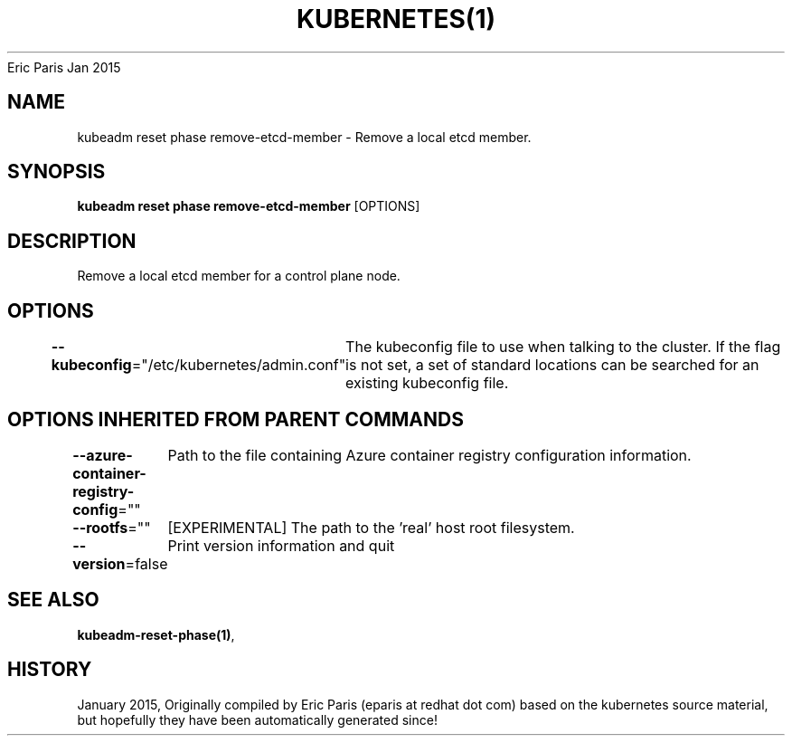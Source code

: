 .nh
.TH KUBERNETES(1) kubernetes User Manuals
Eric Paris
Jan 2015

.SH NAME
.PP
kubeadm reset phase remove\-etcd\-member \- Remove a local etcd member.


.SH SYNOPSIS
.PP
\fBkubeadm reset phase remove\-etcd\-member\fP [OPTIONS]


.SH DESCRIPTION
.PP
Remove a local etcd member for a control plane node.


.SH OPTIONS
.PP
\fB\-\-kubeconfig\fP="/etc/kubernetes/admin.conf"
	The kubeconfig file to use when talking to the cluster. If the flag is not set, a set of standard locations can be searched for an existing kubeconfig file.


.SH OPTIONS INHERITED FROM PARENT COMMANDS
.PP
\fB\-\-azure\-container\-registry\-config\fP=""
	Path to the file containing Azure container registry configuration information.

.PP
\fB\-\-rootfs\fP=""
	[EXPERIMENTAL] The path to the 'real' host root filesystem.

.PP
\fB\-\-version\fP=false
	Print version information and quit


.SH SEE ALSO
.PP
\fBkubeadm\-reset\-phase(1)\fP,


.SH HISTORY
.PP
January 2015, Originally compiled by Eric Paris (eparis at redhat dot com) based on the kubernetes source material, but hopefully they have been automatically generated since!
